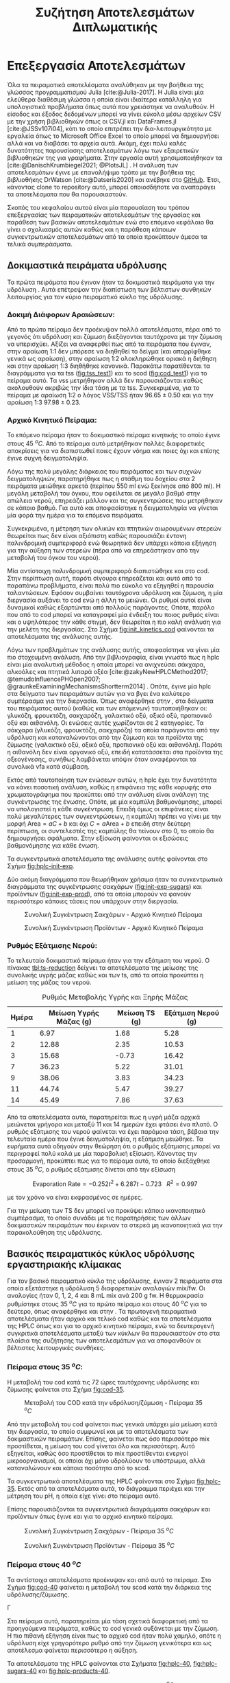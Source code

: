 #+TITLE: Συζήτηση Αποτελεσμάτων Διπλωματικής

* Επεξεργασία Αποτελεσμάτων
\label{sec:result_analysis}

Όλα τα πειραματικά αποτελέσματα αναλύθηκαν με την βοήθεια της γλώσσας προγραμματισμού Julia [cite:@Julia-2017]. Η Julia είναι μία ελεύθερα διαθέσιμη γλώσσα η οποία είναι ιδιαίτερα κατάλληλη για υπολογιστικά προβλήματα όπως αυτά που χρειάστηκε να αναλυθούν. Η είσοδος και έξοδος δεδομένων μπορεί να γίνει εύκολα μέσω αρχείων CSV με την χρήση βιβλιοθηκών όπως οι CSV.jl και DataFrames.jl [cite:@JSSv107i04], κάτι το οποίο επιτρέπει την δια-λειτουργικότητα με εργαλεία όπως το Microsoft Office Excel το οποίο μπορεί να δημιουργήσει αλλά και να διαβάσει τα αρχεία αυτά. Ακόμη, έχει πολύ καλές δυνατότητες παρουσίασης αποτελεσμάτων λόγω των εξαιρετικών βιβλιοθηκών της για γραφήματα. Στην εργασία αυτή χρησιμοποιήθηκαν τα [cite:@DanischKrumbiegel2021; @PlotsJL] . Η ανάλυση των αποτελεσμάτων έγινε με επαναλήψιμο τρόπο με την βοήθεια της βιβλιοθήκης DrWatson [cite:@Datseris2020] και ανέβηκε στο [[https://github.com/Vidianos-Giannitsis/masters-thesis][GitHub]]. Έτσι, κάνοντας clone το repository αυτό, μπορεί οποιοσδήποτε να αναπαράγει τα αποτελέσματα που θα παρουσιαστούν.

Σκοπός του κεφαλαίου αυτού είναι μία παρουσίαση του τρόπου επεξεργασίας των πειραματικών αποτελεσμάτων της εργασίας και παράθεση των βασικών αποτελεσμάτων ενώ στο επόμενο κεφάλαιο θα γίνει ο σχολιασμός αυτών καθώς και η παράθεση κάποιων συγκεντρωτικών αποτελεσμάτων από τα οποία προκύπτουν άμεσα τα τελικά συμπεράσματα.

** Δοκιμαστικά πειράματα υδρόλυσης
Τα πρώτα πειράματα που έγιναν ήταν τα δοκιμαστικά πειράματα για την υδρόλυση \autoref{sec:prep-hydro}. Αυτά επέτρεψαν την διαπίστωση των βέλτιστων συνθηκών λειτουργίας για τον κύριο πειραματικό κύκλο της υδρόλυσης.
 
*** Δοκιμή Διάφορων Αραιώσεων:
Από το πρώτο πείραμα δεν προέκυψαν πολλά αποτελέσματα, πέρα από το γεγονός ότι υδρόλυση και ζύμωση διεξάγονται ταυτόχρονα με την ζύμωση να υπερισχύει. Αξίζει να αναφερθεί πως από τα πειράματα που έγιναν, στην αραίωση 1:1 δεν μπόρεσε να διηθηθεί το δείγμα (και απορρίφθηκε γενικά ως αραίωση), στην αραίωση 1:2 ολοκληρώθηκε οριακά η διήθηση και στην αραίωση 1:3 διηθήθηκε κανονικά. Παρακάτω παρατίθενται τα διαγράμματα για τα \acrfull{tss} ([[fig:tss_test1]]) και το \acrfull{scod} ([[fig:cod_test1]]) για το πείραμα αυτό. Τα \acrfull{vss} μετρήθηκαν αλλά δεν παρουσιάζονται καθώς ακολουθούν ακριβώς την ίδια τάση με τα \acrfull{tss}. Συγκεκριμένα, για το πείραμα με αραίωση 1:2 ο λόγος VSS/TSS ήταν \( 96.65 \pm 0.50 \) και για την αραίωση 1:3 \( 97.98 \pm 0.23 \). 

#+CAPTION: Μέτρηση TSS - Δοκιμαστικό Πείραμα 1
#+NAME: fig:tss_test1
#+ATTR_ORG: :width 600px
[[../plots/10_10/tss_plot.png]]

#+CAPTION: Μέτρηση Διαλυτού COD - Δοκιμαστικό Πείραμα 1
#+NAME: fig:cod_test1
#+ATTR_ORG: :width 600px
[[../plots/10_10/COD_plot.png]]

*** Αρχικό Κινητικό Πείραμα:
Το επόμενο πείραμα ήταν το δοκιμαστικό πείραμα κινητικής το οποίο έγινε στους 45 \( ^oC \). Από το πείραμα αυτό μετρήθηκαν πολλές διαφορετικές αποκρίσεις για να διαπιστωθεί ποιες έχουν νόημα και ποιες όχι και επίσης έγινε συχνή δειγματοληψία.

Λόγω της πολύ μεγάλης διάρκειας του πειράματος και των συχνών δειγματοληψιών, παρατηρήθηκε πως η στάθμη του δοχείου στα 2 πειράματα μειώθηκε αρκετά (περίπου 550 ml ενώ ξεκίνησε από 800 ml). Η μεγάλη μεταβολή του όγκου, που οφείλεται σε μεγάλο βαθμό στην απώλεια νερού, επηρεάζει μάλλον και τις συγκεντρώσεις που μετρήθηκαν σε κάποιο βαθμό. Για αυτό και αποφασίστηκε η δειγματοληψία να γίνεται μία φορά την ημέρα για τα επόμενα πειράματα.

Συγκεκριμένα, η μέτρηση των ολικών και πτητικών αιωρουμένων στερεών θεωρείται πως δεν είναι αξιόπιστη καθώς παρουσιάζει έντονη παλινδρομική συμπεριφορά ενώ θεωρητικά δεν υπάρχει κάποια εξήγηση για την αύξηση των στερεών (πέρα από να επηρεάστηκαν από την μεταβολή του όγκου του νερού).

Μία αντίστοιχη παλινδρομική συμπεριφορά διαπιστώθηκε και στο \acrshort{cod}. Στην περίπτωση αυτή, παρότι σίγουρα επηρεάζεται και αυτό από τα παραπάνω προβλήματα, είναι πολύ πιο εύκολο να εξηγηθεί η παρουσία ταλαντώσεων. Εφόσον συμβαίνει ταυτόχρονα υδρόλυση και ζύμωση, η μία διεργασία αυξάνει το \acrshort{cod} ενώ η άλλη το μειώνει. Οι ρυθμοί αυτοί είναι δυναμικοί καθώς εξαρτώνται από πολλούς παράγοντες. Οπότε, παρόλο που από το \acrshort{cod} μπορεί να καταγραφεί μία ένδειξη του ποιος ρυθμός είναι και ο υψηλότερος την κάθε στιγμή, δεν θεωρείται η πιο καλή ανάλυση για την μελέτη της διεργασίας. Στο Σχήμα [[fig:init_kinetics_cod]] φαίνονται τα αποτελέσματα της ανάλυσης αυτής.

#+CAPTION: Μέτρηση COD - Αρχικό Κινητικό Πείραμα
#+NAME: fig:init_kinetics_cod
#+ATTR_ORG: :width 600px
[[../plots/23_10/cod_scatter_23_10.png]]

Λόγω των προβλημάτων της ανάλυσης αυτής, αποφασίστηκε να γίνει μία πιο στοχευμένη ανάλυση. Από την βιβλιογραφία, είναι γνωστό πως η \acrfull{hplc} είναι μία αναλυτική μέθοδος η οποία μπορεί να ανιχνεύσει σάκχαρα, αλκοόλες και πτητικά λιπαρά οξέα [cite:@zakyNewHPLCMethod2017; @temudoInfluencePHOpen2007; @graunkeExaminingMechanismsShortterm2014] . Οπότε, έγινε μία \acrshort{hplc} στα δείγματα των πειραμάτων αυτών για να βγει ένα καλύτερο συμπέρασμα για την διεργασία. Όπως αναφέρθηκε στην \autoref{sec:analyses}, στα δείγματα του πειράματος αυτού (καθώς και των επόμενων) ταυτοποιήθηκαν οι: γλυκόζη, φρουκτόζη, σακχαρόζη, γαλακτικό οξύ, οξικό οξύ, προπιονικό οξύ και αιθανόλη. Οι ενώσεις αυτές χωρίζονται σε 2 κατηγορίες. Τα σάκχαρα (γλυκόζη, φρουκτόζη, σακχαρόζη) τα οποία παράγονται από την υδρόλυση και καταναλώνονται από την ζύμωση και τα προϊόντα της ζύμωσης (γαλακτικό οξύ, οξικό οξύ, προπιονικό οξύ και αιθανόλη). Παρότι η αιθανόλη δεν είναι οργανικό οξύ, επειδή κατατάσσεται στα προϊόντα της οξεογένεσης, συνήθως λαμβάνεται υπόψιν όταν αναφέρονται τα συνολικά \acrfull{vfa} κατά σύμβαση.

Εκτός από ταυτοποίηση των ενώσεων αυτών, η \acrshort{hplc} έχει την δυνατότητα να κάνει ποσοτική ανάλυση, καθώς η επιφάνεια της κάθε κορυφής στο χρωματογράφημα που προκύπτει από την ανάλυση είναι ανάλογη της συγκέντρωσης της ένωσης. Οπότε, με μία καμπύλη βαθμονόμησης, μπορεί να υπολογιστεί η κάθε συγκέντρωση. Επειδή όμως οι επιφάνειες είναι πολύ μεγαλύτερες των συγκεντρώσεων, η καμπύλη πρέπει να γίνει με την μορφή \( \text{Area} = aC + b \) και όχι \( C = a\text{Area} + b \) επειδή στην δεύτερη περίπτωση, οι συντελεστές της καμπύλης θα τείνουν στο 0, το οποίο θα δημιουργήσει σφάλματα. Στην εξίσωση \ref{eqn:hplc-calibration} φαίνονται οι εξισώσεις βαθμονόμησης για κάθε ένωση.

\begin{subequations}
\label{eqn:hplc-calibration}
\begin{align}
C &= \frac{\text{Area} - 5131.12}{130943.83} & \text{Σακχαρόζη} \label{eqn:hplc-sucrose} \\
C &= \frac{\text{Area} - 7899.51}{264251.52} & \text{Γλυκόζη} \label{eqn:hplc-glucose} \\
C &= \frac{\text{Area} + 11335.7}{270115.2} & \text{Φρουκτόζη} \label{eqn:hplc-fructose} \\
C &= \frac{\text{Area} - 0.946}{1521.642} & \text{Γαλακτικό Οξύ} \label{eqn:hplc-lactate} \\
C &= \frac{\text{Area} + 0.684}{1092.079} & \text{Οξικό Οξύ} \label{eqn:hplc-acetate} \\
C &= \frac{\text{Area} + 25.17}{1060.057} & \text{Προπιονικό Οξύ} \label{eqn:hplc-propionate} \\
C &= \frac{\text{Area} - 8775.42}{113284.075} & \text{Αιθανόλη} \label{eqn:hplc-ethanol}
\end{align}
\end{subequations}

Τα συγκεντρωτικά αποτελέσματα της ανάλυσης αυτής φαίνονται στο Σχήμα [[fig:hplc-init-exp]]. 

#+CAPTION: Συνολικά Αποτελέσματα HPLC - Αρχικό Κινητικό Πείραμα
#+ATTR_ORG: :width 700px
#+NAME: fig:hplc-init-exp
[[../plots/23_10/final_scatter_23_10.png]]

Δύο ακόμη διαγράμματα που θεωρήθηκαν χρήσιμα ήταν τα συγκεντρωτικά διαγράμματα της συγκέντρωσης σακχάρων ([[fig:init-exp-sugars]]) και προϊόντων ([[fig:init-exp-prod]]), από τα οποία μπορούν να φανούν περισσότερο κάποιες τάσεις που υπάρχουν στην διεργασία.

#+CAPTION: Συνολική Συγκέντρωση Σακχάρων - Αρχικό Κινητικό Πείραμα
#+NAME: fig:init-exp-sugars
#+ATTR_LATEX: :width 300px
[[../plots/23_10/sugars_conc_scatter_23_10.png]]

#+CAPTION: Συνολική Συγκέντρωση Προϊόντων - Αρχικό Κινητικό Πείραμα
#+NAME: fig:init-exp-prod
#+ATTR_LATEX: :width 300px
[[../plots/23_10/product_conc_scatter_23_10.png]]

*** Ρυθμός Εξάτμισης Νερού:
Το τελευταίο δοκιμαστικό πείραμα ήταν για την εξάτμιση του νερού. Ο πίνακας [[tbl:ts-reduction]] δείχνει τα αποτελέσματα της μείωσης της συνολικής υγρής μάζας καθώς και των \acrshort{ts}, από τα οποία προκύπτει η μείωση της μάζας του νερού.

#+CAPTION: Ρυθμός Μεταβολής Υγρής και Ξηρής Μάζας
#+NAME: tbl:ts-reduction
| Ημέρα | Μείωση Υγρής Μάζας (g) | Μείωση TS (g) | Εξάτμιση Νερού (g) |
|-------+------------------------+---------------+--------------------|
|     1 |                   6.97 |          1.68 |               5.28 |
|     2 |                  12.88 |          2.35 |              10.53 |
|     3 |                  15.68 |         -0.73 |              16.42 |
|     7 |                  36.23 |          5.22 |              31.01 |
|     9 |                  38.06 |          3.83 |              34.23 |
|    11 |                  44.74 |          5.47 |              39.27 |
|    14 |                  45.49 |          7.86 |              37.63 |

Από τα αποτελέσματα αυτά, παρατηρείται πως η υγρή μάζα αρχικά μειώνεται γρήγορα και μεταξύ 11 και 14 ημερών έχει φτάσει ένα πλατό. Ο ρυθμός εξάτμισης του νερού φαίνεται να έχει παρόμοια τάση, βέβαια την τελευταία ημέρα που έγινε δειγματοληψία, η εξάτμιση μειώθηκε. Τα ευρήματα αυτά οδηγούν στην θεώρηση ότι ο ρυθμός εξάτμισης μπορεί να περιγραφεί πολύ καλά με μία παραβολική εξίσωση. Κάνοντας την προσαρμογή, προκύπτει πως για το πείραμα αυτό, το οποίο διεξάχθηκε στους 35 \( ^oC \), ο ρυθμός εξάτμισης δίνεται από την εξίσωση

\[ \text{Evaporation Rate} = -0.252t^2 + 6.287t - 0.723 ~ ~ ~ R^2 = 0.997 \]

με τον χρόνο να είναι εκφρασμένος σε ημέρες.

Για την μείωση των TS δεν μπορεί να προκύψει κάποιο ικανοποιητικό συμπέρασμα, το οποίο συνάδει με τις παρατηρήσεις των άλλων δοκιμαστικών πειραμάτων που έκριναν τα στερεά μη ικανοποιητικά για την παρακολούθηση της υδρόλυσης.

** Βασικός πειραματικός κύκλος υδρόλυσης εργαστηριακής κλίμακας
Για τον βασικό πειραματικό κύκλο της υδρόλυσης, έγιναν 2 πειράματα στα οποία εξετάστηκε η υδρόλυση 5 διαφορετικών αναλογιών \acrshort{mix}/\acrshort{fw}. Οι αναλογίες ήταν 0, 1, 2, 4 και 8 mL \acrshort{mix} ανά 200 g \acrshort{fw}. Η θερμοκρασία ρυθμίστηκε στους 35 \( ^oC \) για το πρώτο πείραμα και στους 40 \( ^oC \) για το δεύτερο, όπως αναφέρθηκε και στην \autoref{sec:lab-hydro}. Τα πρωτογενή πειραματικά αποτελέσματα ήταν αρχικό και τελικό \acrshort{cod} καθώς και τα αποτελέσματα της HPLC όπως και για το αρχικό κινητικό πείραμα, ενώ τα δευτερογενή συγκριτικά αποτελέσματα μεταξύ των κύκλων θα παρουσιαστούν στο \autoref{sec:result_discussion} στα πλαίσια της συζήτησης των αποτελεσμάτων για να αποφανθούν οι βέλτιστες λειτουργικές συνθήκες.

*** Πείραμα στους 35 \( ^oC \):
Η μεταβολή του \acrshort{cod} κατά τις 72 ώρες ταυτόχρονης υδρόλυσης και ζύμωσης φαίνεται στο Σχήμα [[fig:cod-35]].

#+NAME: fig:cod-35
#+CAPTION: Μεταβολή του COD κατά την υδρόλυση/ζύμωση - Πείραμα 35 \( ^oC \)
#+ATTR_LATEX: :width 250px
[[../plots/10_11/cod_groupedbar_10_11.png]]

Από την μεταβολή του \acrshort{cod} φαίνεται πως γενικά υπάρχει μία μείωση κατά την διεργασία, το οποίο συμφωνεί και με τα αποτελέσματα των δοκιμαστικών πειραμάτων. Επίσης, φαίνεται πως όσο περισσότερο \acrshort{mix} προστίθεται, η μείωση του \acrshort{cod} γίνεται όλο και περισσότερη. Αυτό εξηγείται, καθώς όσο προστίθεται το \acrshort{mix} προστίθενται ενεργοί μικροοργανισμοί, οι οποίοι όχι μόνο υδρολύουν το υπόστρωμα, αλλά καταναλώνουν και κάποια ποσότητα από το \acrfull{scod}.

Τα συγκεντρωτικά αποτελέσματα της HPLC φαίνονται στο Σχήμα [[fig:hplc-35]]. Εκτός από τα αποτελέσματα αυτά, το διάγραμμα περιέχει και την μέτρηση του pH, η οποία είχε γίνει στο πείραμα αυτό.

#+NAME: fig:hplc-35
#+CAPTION: Συνολικά Αποτελέσματα HPLC - Πείραμα 35 \( ^oC \)
#+ATTR_ORG: :width 600px
[[../plots/10_11/final_scatter_10_11.png]]

Επίσης παρουσιάζονται τα συγκεντρωτικά διαγράμματα σακχάρων και προϊόντων όπως έγινε και για το αρχικό κινητικό πείραμα. 

#+CAPTION: Συνολική Συγκέντρωση Σακχάρων - Πείραμα 35 \( ^oC \)
#+NAME: fig:hplc-sugars-35
#+ATTR_LATEX: :width 300px
[[../plots/10_11/sugars_conc_scatter_10_11.png]]

#+CAPTION: Συνολική Συγκέντρωση Προϊόντων - Πείραμα 35 \( ^oC \)
#+NAME: fig:hplc-products-35
#+ATTR_LATEX: :width 300px
[[../plots/10_11/product_conc_scatter_10_11.png]]

*** Πείραμα στους 40 \( ^oC \)
Τα αντίστοιχα αποτελέσματα προέκυψαν και από αυτό το πείραμα. Στο Σχήμα [[fig:cod-40]] φαίνεται η μεταβολή του \acrshort{scod} κατά την διάρκεια της υδρόλυσης/ζύμωσης.

#+NAME: fig:cod-40
#+CAPTION: Μεταβολή του COD κατά την υδρόλυση/ζύμωση - Πείραμα 40 \( ^oC \)
Γ[[../plots/28_11/cod_groupedbar_28_11.png]]

Στο πείραμα αυτό, παρατηρείται μία τάση σχετικά διαφορετική από τα προηγούμενα πειράματα, καθώς το \acrshort{cod} γενικά αυξάνεται με την ζύμωση. Η πιο πιθανή εξήγηση είναι πως το αρχικό \acrshort{cod} ήταν πολύ χαμηλό, οπότε η υδρόλυση είχε γρηγορότερο ρυθμό από την ζύμωση γενικότερα και ως αποτέλεσμα φαίνεται περισσότερο η αύξηση.

Τα αποτελέσματα της HPLC φαίνονται στα Σχήματα [[fig:hplc-40]], [[fig:hplc-sugars-40]] και [[fig:hplc-products-40]].

#+NAME: fig:hplc-40
#+CAPTION: Συνολικά Αποτελέσματα HPLC - Πείραμα 40 \( ^oC \)
#+ATTR_ORG: :width 600px
[[../plots/28_11/final_scatter_28_11.png]]

#+CAPTION: Συνολική Συγκέντρωση Σακχάρων - Πείραμα 40 \( ^oC \)
#+NAME: fig:hplc-sugars-40
#+ATTR_LATEX: :width 300px
[[../plots/28_11/sugars_conc_scatter_28_11.png]]

#+CAPTION: Συνολική Συγκέντρωση Προϊόντων - Πείραμα 40 \( ^oC \)
#+NAME: fig:hplc-products-40
#+ATTR_LATEX: :width 300px
[[../plots/28_11/product_conc_scatter_28_11.png]]

** Έλεγχος Υποθέσεων και Ανάλυση Ευαισθησίας
Καθώς όμως το προφίλ των παραγόμενων μεταβολικών προϊόντων σε κάθε συνθήκη αποτελεί την βασική απόκριση της διεργασίας, έγιναν και κάποιες πιο λεπτομερείς αναλύσεις. Η βασικότερη είναι μία ανάλυση ευαισθησίας η οποία έδειξε πως μεταβάλλονται τα προϊόντα με την μεταβολή των λειτουργικών συνθηκών. Επίσης όμως έγιναν έλεγχοι υποθέσεων για να εξεταστεί πόσο στατιστικά σημαντική είναι η μεταβολή της κάθε συνθήκης (ποιοτική ανάλυση), ώστε να διαπιστωθεί πως πράγματι έχει νόημα να εξεταστεί η ευαισθησία (ποσοτική ανάλυση). Τέλος, έγινε μία υπολογιστική ανάλυση η οποία προσπάθησε να συνδέσει τα παραγόμενα προϊόντα με τις αντιδράσεις από τις οποίες παράχθηκαν, με σκοπό μία πιο αναλυτική εικόνα των μεταβολικών μονοπατιών που ακολουθήθηκαν. Η ανάλυση αυτή είναι αρκετά ενδιαφέρουσα καθώς μπορεί να δώσει πολλές πληροφορίες για την διεργασία και πως να βελτιστοποιηθεί. Όμως, λόγω της φύσης της ανάλυσης είναι πολύ δύσκολο να επαληθευτεί πειραματικά η εγκυρότητα της. Η ανάλυση αυτή παρουσιάζεται στο Παράρτημα Α, αλλά τα βασικότερα συμπεράσματα της θα συμπεριληφθούν στο κεφάλαιο \autoref{sec:result_discussion}.

Για τους ελέγχους υποθέσεων χρησιμοποιήθηκε το πακέτο HypothesisTests.jl μέσω του οποίου μπορούν να γίνουν έλεγχοι όπως το t-test και η \acrfull{anova}. Ένα πρόβλημα που υπάρχει στον έλεγχο αυτόν είναι πως για να επιβεβαιωθεί η στατιστική σημαντικότητα απαιτούνται πολλά δεδομένα και η επανάληψη του κάθε πειράματος πολλές φορές δεν θα ήταν πρακτικά εφικτή. Ένας τρόπος να παραχθούν αρκετά αποτελέσματα για να υπάρχει στατιστική σημαντικότητα χωρίς να γίνουν τόσες επαναλήψεις είναι να υποτεθεί πως τα αποτελέσματα θα ακολουθήσουν κανονική κατανομή. Έτσι, με έναν μέσο όρο και μία τυπική απόκλιση μπορούν να παραχθούν τα απαιτούμενα αποτελέσματα.

Όμως, τα πειράματα που έγιναν είναι λίγα ακόμη και για να προκύψει μία έγκυρη τυπική απόκλιση. Το πείραμα στο οποίο υπάρχουν αρκετά δείγματα για μία έγκυρη τυπική απόκλιση είναι το αρχικό πείραμα. Για καλύτερη ακρίβεια, έγινε η παραδοχή πως όλες οι δειγματοληψίες μέσα σε μία μέρα θα έπρεπε να έχουν την ίδια τιμή (το οποίο στην πράξη δεν ισχύει, αλλά οι αντιδράσεις είναι αργές, οπότε το σφάλμα της παραδοχής αυτής είναι μικρό). Έτσι, προέκυψε μία τυπική απόκλιση για κάθε μέρα του κύκλου αυτού και η απόκλιση που χρησιμοποιήθηκε ήταν ο μέσος όρος αυτών. Παρότι αυτή η διαδικασία δεν είναι τελείως έγκυρη, είναι ο πιο έμπιστος τρόπος να γίνει ένας έλεγχος υποθέσεων με το διαθέσιμο πλήθος δεδομένων.

Έπειτα, έγινε μία δειγματοληψία 20 "πειραμάτων" από τις κατανομές αυτές, οι οποίες ορίστηκαν με την βοήθεια του Distributions.jl [cite:@JSSv098i16], με τυχαίο τρόπο (με χρήση του πακέτου Random.jl με χρήση του seed 1234 ώστε να υπάρχει τυχαιότητα αλλά τα αποτελέσματα να είναι επαναλήψιμα). Η τιμή 20 επιλέχθηκε ως μία τιμή στην οποία με βάση την στατιστική, ένας έλεγχος υποθέσεων έχει αρκετά καλή ισχύ.

Ο σκοπός της \acrshort{anova} ήταν να εξετάσει αν έχει επίδραση στα προϊόντα η προσθήκη του \acrshort{mix}. Προέκυψε πως και για τις 2 θερμοκρασίες, η προσθήκη του \acrshort{mix} είχε επίδραση σε κάθε προϊόν με στατιστική βεβαιότητα (p-Value < 0.001). Έπειτα, έγινε ένας διαχωρισμός για να διαπιστωθεί αν η προσθήκη παραπάνω από 2 mL \acrshort{mix} έχει επίδραση και αντίστοιχα αν η προσθήκη του \acrshort{mix} έχει επίδραση αν προστεθούν έως 2 mL.

Προέκυψε πως η προσθήκη πάνω από 2 mL έχει επίδραση με στατιστική βεβαιότητα (p-Value < 0.001). Στους 35 \( ^oC \), η επίδραση αυτή είναι αρνητική, ενώ στους 40 \( ^oC \) είναι θετική. Για τους 40 \( ^oC \), εξετάστηκε αν έχει κάποια επίδραση η προσθήκη 8 mL \acrshort{mix} σε σχέση με τα 4. Από τον έλεγχο αυτόν, προέκυψε πως το οξικό δεν επηρεάζεται από την προσθήκη αυτή (p-Value = 0.9) ενώ δεν υπάρχουν αρκετά δεδομένα για να απορριφθεί η υπόθεση πως η αιθανόλη δεν μεταβάλλεται (p-Value = 0.03). 

Για τις ποσότητες από 2 mL και κάτω, προέκυψε πως στους 35 \( ^oC \) η προσθήκη επηρεάζει την ποσότητα κάθε προϊόντος με στατιστική σημαντικότητα (p-Value < 0.001). Το γαλακτικό οξύ και η αιθανόλη επηρεάζονται θετικά ενώ το οξικό οξύ και το προπιονικό οξύ αρνητικά. Στους 40 \( ^oC \), μόνο το γαλακτικό και το προπιονικό οξύ επηρεάζονται με στατιστικά σημαντικό τρόπο (p-Value < 0.001) ενώ για το οξικό οξύ και την αιθανόλη δεν μπορεί να προκύψει ασφαλώς το συμπέρασμα αυτό (με p-Value = 0.14 και 0.06 αντίστοιχα).

Τέλος, έγινε ένα t-test για να εξεταστεί ποια προϊόντα επηρεάζονται από την θερμοκρασία. Διαπιστώθηκε πως η θερμοκρασία επηρέασε την παραγωγή κάθε προϊόντος σε κάθε θερμοκρασία (p-Value < 0.001) με μοναδική εξαίρεση το οξικό οξύ σε ποσότητες 0 και 1 mL \acrshort{mix}, το οποίο ήταν ίδιο σε κάθε θερμοκρασία (p-Value = 0.92 και 0.46 αντίστοιχα).

Έχοντας επιβεβαιώσει ποιες μεταβολές έχουν στατιστική σημαντικότητα, έγινε μία ανάλυση ευαισθησίας για να ποσοτικοποιηθούν τα παραπάνω αποτελέσματα. Η ανάλυση ευαισθησίας έγινε με το πακέτο GlobalSensitivity.jl [cite:@dixit2022globalsensitivity] και συγκεκριμένα με την μέθοδο Morris. Ένα πρόβλημα στην εφαρμογή της ανάλυσης ευαισθησίας είναι πως δεν μπορεί να λειτουργήσει με διακριτά σημεία, αλλά χρειάζεται μία συνεχή συνάρτηση. Έγινε η παραδοχή πως από το ένα πειραματικό σημείο στο άλλο η συσχέτιση είναι γραμμική και άρα μπορεί να γίνει μία γραμμική παρεμβολή για να προκύψει η συνάρτηση. Αυτό δεν είναι σίγουρα σωστό, αλλά δεν μπορεί να διαπιστωθεί η ύπαρξη κάποιας μη γραμμικότητας χωρίς να διεξαχθούν περισσότερα πειράματα. Η παρεμβολή έγινε με το πακέτο Interpolations.jl [cite:@mark_kittisopikul_2023_8066550] το οποίο έχει την δυνατότητα παρεμβολής στα δεδομένα 2 διαστάσεων (θερμοκρασίας και ποσότητας \acrshort{mix}) που έχουν προκύψει. Η ανάλυση ευαισθησίας έγινε ολικά αλλά και στις 3 υποπεριοχές που έγιναν και οι έλεγχοι υποθέσεων (0-2 mL \acrshort{mix}, 2-8 mL \acrshort{mix} και ξεχωριστά ανά θερμοκρασία) και τα αποτελέσματα τους παρουσιάζονται παρακάτω με χρήση διαγραμμάτων τυφώνα (tornado diagram), το οποίο συνηθίζεται για αποτελέσματα ευαισθησίας. Στο Σχήμα [[fig:global-tornado]] φαίνεται η ολική ανάλυση ευαισθησίας.

#+NAME: fig:global-tornado
#+CAPTION: Ολική Ανάλυση Ευαισθησίας
#+ATTR_LATEX: :width 300px
[[../plots/sensitivity/global_tornado.png]]

Το οξικό οξύ φαίνεται να έχει αρνητική επίδραση στην ποσότητα του \acrshort{mix}, το οποίο δείχνει πως αν η προ-επεξεργασία έχει σκοπό την προετοιμασία ενός υδρολύματος για αναερόβια χώνευση, η προσθήκη του \acrshort{mix} είναι επιβλαβής. Όμως, αν εξεταστούν ξεχωριστά οι 2 θερμοκρασίες, όπως στο Σχήμα [[fig:temperature-tornado]], θα διαπιστωθεί πως αυτό ισχύει μόνο στους 35 \( ^oC \), όπου οι μικροοργανισμοί που παράγουν αιθανόλη επικρατούν και καταναλώνουν το υπόστρωμα που θα γινόταν οξικό, ενώ στους 40 \( ^oC \) που αυτοί έχουν απενεργοποιηθεί, το οξικό παράγεται σε μεγαλύτερη ποσότητα. Η αλληλεπίδραση αυτή θεωρήθηκε καθώς η αιθανόλη και το οξικό οξύ αποτελούν τα δύο προϊόντα που προέρχονται από το Acetyl-CoA και ενισχύθηκε από τα συμπεράσματα της ανάλυσης που φαίνεται στο Παράρτημα A. 

#+NAME: fig:temperature-tornado
#+CAPTION: Ανάλυση ευαισθησίας σε διακριτές θερμοκρασίες
#+ATTR_LATEX: :width 300px
[[../plots/sensitivity/temperature_tornado.png]]

Άλλο ένα συμπέρασμα το οποίο προκύπτει από το Σχήμα [[fig:global-tornado]] το οποίο δεν είναι ακριβώς σωστό είναι η επίδραση της ποσότητας του \acrshort{mix} στην αιθανόλη. Στην περιοχή 0-2 mL \acrshort{mix}, έχει μία μεγάλη θετική επίδραση, ενώ αν η ποσότητα \acrshort{mix} αυξηθεί περαιτέρω, παράγεται όλο και λιγότερη αιθανόλη, με αποτέλεσμα αυτές να αλληλοαναιρούνται και να φαίνεται μία μηδενική επίδραση στο σύνολο. Για τον σκοπό αυτόν, αλλά και την διαπίστωση αν το πρόβλημα αυτό παρουσιάζεται σε κάποια άλλη ένωση, έγιναν οι αναλύσεις ευαισθησίας για τις 2 αυτές υποπεριοχές, οι οποίες φαίνονται στα Σχήματα [[fig:low-tornado]] και [[fig:high-tornado]].

#+NAME: fig:low-tornado
#+CAPTION: Ανάλυση Ευαισθησίας στην περιοχή 0-2 mL μιξ
#+ATTR_LATEX: :width 300px
[[../plots/sensitivity/tornado_low.png]]

Από το Σχήμα [[fig:low-tornado]] φαίνεται η θετική αυτή επίδραση της αιθανόλης στην ποσότητα \acrshort{mix}, μία ακόμη σημαντικότερη επίδραση της ποσότητας αυτής στο γαλακτικό και πως οι επιδράσεις της θερμοκρασίας είναι ακρετά μικρές, το οποίο δείχνει πως σε αυτές τις ποσότητες δεν είναι τόσο σημαντική η επίδραση της θερμοκρασίας.

#+CAPTION: Ανάλυση Ευαισθησίας στην περιοχή 2-8 mL μιξ
#+NAME: fig:high-tornado
#+ATTR_LATEX: :width 300px
[[../plots/sensitivity/tornado_high.png]]

Στο Σχήμα [[fig:high-tornado]] φαίνεται πως η αιθανόλη έχει μία σημαντική αρνητική επίδραση στην ποσότητα του \acrshort{mix} και ότι οι άλλες 3 ενώσεις έχουν αμελητέα επίδραση, το οποίο ενισχύει την υπόθεση ότι γενικά δεν έχει ιδιαίτερα μεγάλη επίδραση η προσθήκη παραπάνω από 2 mL.

** Πειράματα υδρόλυσης πιλοτικής κλίμακας
Στην πιλοτική κλίμακα έγιναν 3 πειράματα υδρόλυσης, οι συνθήκες των οποίων φαίνονται στην \autoref{sec:pilot-exp} . Παρακάτω, φαίνονται τα στερεά και το \acrshort{cod} για το κάθε πείραμα. Αξίζει να σημειωθεί πως η καθημερινή τροφοδοσία στο όργανο αυτό δεν είναι ίδια, καθώς τα υπολείμματα τροφών που συλλέγονται από ένα εστιατόριο έχουν εκ φύσεων ανομοιογένεια από μέρα σε μέρα. Οπότε, μπορούν να παρατηρηθούν αποκλίσεις που οφείλονται σε αυτό στα παρακάτω αποτελέσματα. Για τον λόγο αυτόν, ως υπόστρωμα στην αναερόβια χώνευση χρησιμοποιήθηκε μία υγρή απορροή που αποτελείται από μίγμα των απορροών των 4 ημερών και περιγράφεται από τον μέσο όρο και την τυπική απόκλιση που φαίνονται σε κάθε πίνακα. Η τυπική απόκλιση αυτή είναι και ένα μέτρο του πόσο σφάλμα αναμένεται να υπάρχει λόγω της ανομοιογένειας στην τροφοδοσία.

#+CAPTION: Υδρόλυση Πιλοτικής Κλίμακας - Πρώτος Κύκλος
#+NAME: tbl:pilot-hydro1
|   Day | TS (\( \% \)) | VS (\( \% \)) | VS/TS (\( \% \)) | sCOD (mg/L) | tCOD (mg/L) | sCOD/tCOD (\( \% \)) |
|-------+---------------+---------------+------------------+-------------+-------------+----------------------|
|     1 |          0.63 |          0.54 |            86.08 |      4561.5 |      8792.7 |                51.88 |
|     2 |          1.26 |          1.17 |            92.64 |      8135.1 |     13077.5 |                62.21 |
|     3 |          2.54 |          2.48 |            97.38 |     11134.4 |     37476.6 |                29.71 |
|     4 |          2.47 |          2.42 |            97.79 |     12991.1 |     32053.8 |                40.53 |
|       |               |               |                  |             |             |                      |
|  Mean |          1.73 |          1.65 |            93.47 |      9205.5 |     22850.2 |                46.08 |
| StDev |          0.81 |          0.83 |             4.73 |      3192.3 |     12163.0 |                12.17 |

#+CAPTION: Υδρόλυση Πιλοτικής Κλίμακας - Δεύτερος Κύκλος
#+NAME: tbl:pilot-hydro2
|   Day | TS (\( \% \)) | VS (\( \% \)) | VS/TS (\( \% \)) | sCOD (mg/L) | tCOD (mg/L) | sCOD/tCOD (\( \% \)) |
|-------+---------------+---------------+------------------+-------------+-------------+----------------------|
|     1 |          1.07 |          0.97 |            91.05 |      6659.2 |     14029.6 |                47.47 |
|     2 |          0.62 |          0.51 |            82.13 |      4754.9 |      9387.8 |                50.65 |
|     3 |          0.59 |          0.50 |            85.67 |      3088.6 |      9149.8 |                33.76 |
|     4 |          1.54 |          1.48 |            96.28 |      5421.4 |     21699.1 |                24.98 |
|       |               |               |                  |             |             |                      |
|  Mean |          0.95 |          0.87 |            88.78 |      4981.0 |     13566.6 |                39.21 |
| StDev |          0.39 |          0.40 |             0.40 |      1288.7 |      5082.4 |                10.38 |

#+CAPTION: Υδρόλυση Πιλοτικής Κλίμακας - Τρίτος Κύκλος
#+NAME: tbl:pilot-hydro3
|   Day | TS (\( \% \)) | VS (\( \% \)) | VS/TS (\( \% \)) | sCOD (mg/L) | tCOD (mg/L) | sCOD/tCOD (\( \% \)) |
|-------+---------------+----------------+------------+-------------+-------------+----------------|
|     1 |          1.10 |           1.05 |      95.01 |      6326.0 |     13791.6 |          45.87 |
|     2 |          0.65 |           0.59 |      91.55 |      2326.9 |      7781.1 |          29.90 |
|     3 |          0.57 |           0.52 |      89.81 |      1184.3 |      6650.4 |          17.81 |
|     4 |          1.00 |           0.92 |      92.29 |      4600.2 |     12333.8 |          37.30 |
|       |               |                |            |             |             |                |
|  Mean |          0.83 |           0.77 |      92.16 |      3609.3 |     10139.2 |          32.72 |
| StDev |          0.22 |           0.22 |       1.87 |      1993.0 |      2995.4 |          10.30 |

** Πειράματα αναερόβιας χώνευσης
*** Προετοιμασία υποστρώματος για αναερόβια χώνευση:
Για να προετοιμαστεί υπόστρωμα για την αναερόβια χώνευση έγινε μία επανάληψη του πειράματος υδρόλυσης εργαστηριακής κλίμακας στους 40 \( ^oC \), καθώς τα υδρολύματα δεν είχαν αποθηκευτεί. Σε αυτά έγινε μέτρηση μόνο του \acrshort{cod}, αλλά αναλύθηκε και το \acrfull{tcod} για να εξεταστεί η βιοαποδομησιμότητα που δεν έγινε στα προηγούμενα πειράματα. Το διάγραμμα αυτό φαίνεται στο Σχήμα [[fig:cod-ad-prep]].

#+CAPTION: COD Υδρολυμάτων για προετοιμασία Αναερόβιας Χώνευσης
#+NAME: fig:cod-ad-prep
#+ATTR_LATEX: :width 300px
[[../plots/26_03/complete_cod_bar_26_03.png]]

Το ολικό \acrshort{cod} έμεινε περίπου σταθερό, ενώ το διαλυτό αυξήθηκε στις περισσότερες περιπτώσεις. Η μεγάλη αύξηση στις ποσότητες 0 και 1 mL οφείλεται στο γεγονός ότι έγινε υδρόλυση, αλλά υπήρχαν λιγότεροι μικροοργανισμοί για να καταναλώσουν τα υδρολύματα.

Εφόσον προετοιμάστηκαν αυτά, άρχισε ο πρώτος πειραματικός κύκλος \acrshort{ad}. Η ανάλυση των αποτελεσμάτων ήταν αντίστοιχη για κάθε ένα από τα πειράματα. Από τα πειράματα, συλλεγόντουσαν φωτογραφίες με τις στάθμες των προχοΐδων, από τις οποίες υπολογιζόταν ο παραγόμενος όγκος μεθανίου. Καθώς οι φωτογραφίες είχαν timestamps, ήταν εύκολο να υπολογιστεί η χρονική στιγμή κάθε φωτογραφίας, γνωρίζοντας ποιά είναι η στιγμή 0. Για την αυτοματοποίηση της ανάλυσης αυτής χρησιμοποιήθηκε η βιβλιοθήκη Dates.jl η οποία είναι built-in στην Julia [cite:@Julia-2017] . Η βιβλιοθήκη αυτή αποθηκεύει την κάθε χρονική στιγμή, με βάση την τελευταία χρονική υποδιαίρεση που έχει (στην περίπτωση αυτή msec). Οπότε, έγινε μετατροπή αυτού σε πιο χρήσιμες μονάδες χρόνου όπως τα λεπτά και οι ώρες. Για τον παραγόμενο όγκο μεθανίου σε κάθε περίπτωση, είναι πιο χρήσιμος ο αθροιστικός όγκος και όχι ο στιγμιαίος, ο οποίος μπορεί να υπολογιστεί εύκολα με την συνάρτηση ~cumsum~.

Έπειτα, έγινε μία προσαρμογή των δεδομένων του όγκου μεθανίου με τον χρόνο, χρησιμοποιώντας το τροποποιημένο μοντέλο Gompertz, όπως αναφέρθηκε στην \autoref{sec:gompertz}. Αυτή έγινε με την βοήθεια της βιβλιοθήκης LsqFit.jl, η οποία χρησιμοποιεί τον αλγόριθμο Levenberg-Marquardt, όπως αυτός έχει γραφθεί στην βιβλιοθήκη Optim.jl [cite:@Optim.jl-2018] για την προσαρμογή σε μη γραμμικά μοντέλα. Εκτός από αυτήν την προσαρμογή, έγινε και μία προσαρμογή στα δεδομένα όγκου μεθανίου ανά g VS λάσπης στον αντιδραστήρα. Αυτό είναι σημαντικό καθώς ο ρυθμός παραγωγής μεθανίου ανά g VS λάσπης αποτελεί την \acrfull{sma}, η οποία είναι ιδιαίτερα σημαντική για την σύγκριση των αποτελεσμάτων. Για κάθε μοντέλο υπολογίστηκε ο συντελεστής προσαρμογής R^2, για να διαπιστωθεί αν έγινε καλά η προσαρμογή.

Παρακάτω θα παρουσιαστούν κάποια διαγράμματα για την παραγωγή μεθανίου από κάθε υδρόλυμα σε κάθε κύκλο, καθώς και πίνακες με τις σταθερές του κάθε μοντέλου που προσαρμόστηκε.

*** ΑΧ εργαστηριακών υδρολυμάτων με Λάσπη 1:
Για τον κύκλο αυτόν, αρχικά εξετάστηκε η παραγωγή μεθανίου από οξικό οξύ. Βρέθηκε, πως το οξικό οξύ μπορεί να παράγει \( 34.2 \pm 12.0 \text{ mL CH$_4$} \). Θεωρητικά, 1 g \acrshort{cod}-eq οξικού οξέος πρέπει να παράγει 350 mL μεθάνιο. Οπότε, αυτά τα πειραματικά αποτελέσματα είναι αρκετά λογικά. Η \acrshort{sma} σε αυτό το πείραμα ήταν \( 261.48 \pm 74.36 \frac{\text{mL CH4}}{\text{gVS hour}} \).

Όταν οι αντιδραστήρες τροφοδοτήθηκαν με υδρολύματα, προέκυψαν τα αποτελέσματα του Σχήματος [[fig:ad-s1-r1]] και του Πίνακα [[tbl:ad-s1-r1]].

#+ATTR_ORG: :width 700px
#+CAPTION: Παραγωγή Μεθανίου από Εργαστηριακά Υδρολύματα - Λάσπη 1
#+NAME: fig:ad-s1-r1
[[../plots/BMPs/methane_s1_r1_comp.png]]

#+CAPTION: Κινητικές Σταθερές Παραγωγής Μεθανίου για Εργαστηριακά Υδρολύματα με Λάσπη 1
#+NAME: tbl:ad-s1-r1
| Reactor | BMP (mL) | SMA (mL/gVS hour) | Lag Time (hour) | R_squared |
|---------+----------+-------------------+-----------------+-----------|
| Hydro 0 |    5.129 |             0.096 |             0.0 |     0.928 |
| Hydro 1 |   12.333 |             0.163 |             0.0 |     0.933 |
| Hydro 2 |    7.414 |             0.117 |             0.0 |     0.988 |
| Hydro 4 |    6.449 |             0.105 |             0.0 |     0.976 |
| FW      |    2.296 |             0.052 |             0.0 |     0.984 |

Στο πείραμα αυτό υπήρχαν κάποια προβλήματα. Το μεθάνιο που παράχθηκε ήταν σχετικά λίγο, όμως πολύ μεγάλη ποσότητα παράχθηκε κατά την έναρξη του πειράματος. Ως αποτέλεσμα, η προσαρμογή σε κάποια πειράματα δεν ήταν τόσο καλή. Ακόμη, όλα τα πειράματα είχαν μηδενικό χρόνο καθυστέρησης, παρότι τυπικά αναμένεται να υπάρχει κάποιος χρόνος καθυστέρησης.

Για τον λόγο αυτόν, έγινε μία 2η τροφοδοσία στον κύκλο αυτόν, για να διαπιστωθεί αν τα προβλήματα αυτά είναι επαναλήψιμα. Τα αποτελέσματα του κύκλου αυτού φαίνονται στο Σχήμα [[fig:ad-s1-r2]] και στον Πίνακα [[tbl:ad-s1-r2]].

#+ATTR_ORG: :width 700px
#+CAPTION: Παραγωγή Μεθανίου από Υδρολύματα - Λάσπη 1 (Επανάληψη)
#+NAME: fig:ad-s1-r2
[[../plots/BMPs/methane_s1_r2_comp.png]]

#+CAPTION: Κινητικές Σταθερές Παραγωγής Μεθανίου για Υδρολύματα με Λάσπη 1 (Επανάληψη)
#+NAME: tbl:ad-s1-r2
| Reactor | BMP (mL) | SMA (mL/gVS hour) | Lag Time (hour) | R_squared |
|---------+----------+-------------------+-----------------+-----------|
| Hydro 0 |    3.726 |             0.044 |           3.854 |     0.992 |
| Hydro 1 |   10.568 |             0.107 |           4.425 |     0.996 |
| Hydro 2 |    7.961 |             0.113 |             0.0 |     0.935 |
| Hydro 4 |    8.294 |              0.08 |           0.348 |     0.988 |
| FW      |    2.385 |              0.06 |             0.0 |     0.985 |

Στην επανάληψη αυτή, η προσαρμογή είναι όντως πολύ καλύτερη, με εξαίρεση το υδρόλυμα με 2 mL \acrshort{mix}, το οποίο στην αρχή είναι πιο γρήγορο από το αναμενόμενο. Επίσης, ο χρόνος καθυστέρησης έχει μη μηδενική τιμή σε κάποια πειράματα. Οπότε, διαπιστώνεται πως στο προηγούμενο πείραμα μάλλον υπήρχε κάποιο λάθος και τα αποτελέσματα αυτού είναι πιο αξιόπιστα.

Όμως, αυτό που έμεινε περίπου ίδιο στις δύο επαναλήψεις ήταν ότι η παραγωγικότητα ήταν σχετικά χαμηλή. Αρχικά, μετρήθηκε το τελικό pH στον κάθε αντιδραστήρα για να εξεταστεί αν αυτό έπαιξε ρόλο στην χαμηλή παραγωγικότητα. Τα αποτελέσματα φαίνονται στον Πίνακα [[tbl:pH-s1]].

#+CAPTION: Τελικό pH Αντιδραστήρων Αναερόβιας Χώνευσης με Λάσπη 1
#+NAME: tbl:pH-s1
| Αριθμός |   pH |
|---------+------|
|       0 | 8.93 |
|       1 | 7.76 |
|       2 | 7.19 |
|       4 | 6.76 |
|      FW | 4.22 |

Οι αντιδραστήρες με ανεπεξέργαστο \acrshort{fw} και υδρόλυμα χωρίς προσθήκη \acrshort{mix} είχαν ακραία pH τα οποία μπορεί να επηρέασαν την διεργασία, αλλά στα άλλα 3, το pH δεν ήταν το πρόβλημα.

Σε μία προσπάθεια να βρεθεί το πρόβλημα που οδήγησε στην χαμηλή σχετικά παραγωγικότητα, έγινε ένας δεύτερος κύκλος, χρησιμοποιώντας λάσπη διαφορετικής ενεργότητας και σε διπλάσια ποσότητα, όπως περιγράφηκε και στην \autoref{sec:exp-ad}.

*** ΑΧ εργαστηριακών υδρολυμάτων με Λάσπη 2:
Για τον κύκλο αυτόν, έγινε πάλι μία δοκιμή με οξικό οξύ με σκοπό την μέτρηση του μέγιστου ρυθμού παραγωγής μεθανίου. Με την προσθήκη του οξικού, παράχθηκε μία ποσότητα μεθανίου, η οποία ήταν της τάξης του \( 11.0 \pm 2.9 \text{ mL CH$_4$} \) μέσα στα πρώτα 10-15 λεπτά. H \acrshort{sma} στο διάστημα αυτό ήταν \( 68.54 \pm 32.36 \frac{\text{mL CH$_4$}}{\text{gVS hour}} \). Οπότε, φαίνεται πως η λάσπη αυτή είναι λιγότερο δραστική από την προηγούμενη.

Όμως, στο πείραμα αυτό, υπήρξε μία ιδιορρυθμία. Μετά την ταχεία παραγωγή αυτή, δεν παράχθηκε μεθάνιο για μερικές ώρες και μετά από 10 ξανά ξεκίνησε σε έναν αντιδραστήρα η παραγωγή μεθανίου με αργότερο ρυθμό (και μέσα σε 24 ώρες είχαν ξανά ξεκινήσει την παραγωγή όλοι οι αντιδραστήρες). Αυτή η παραγωγή αφέθηκε για 90 ώρες περίπου και βρέθηκε να είναι της τάξης των \( 84.6 \pm 18.1 \text{ mL CH$_4$} \) και είχε \acrshort{sma} \( 13.51 \pm 4.04 \frac{\text{mL CH$_4$}}{\text{gVS hour}} \).

Οπότε, θεωρήθηκε πως η λάσπη είχε αποθηκευμένη κάποια άλλη τροφή, από την οποία παράχθηκε το μεθάνιο αυτό. Όμως, μέσα στην παραγωγή αυτή είναι πιθανόν να ήταν και κάποια ποσότητα μεθανίου που παράχθηκε από οξικό, μιας και η παραγωγή που έγινε στην αρχή του πειράματος ήταν πολύ χαμηλή.

Κατά την τροφοδοσία με τα υδρολύματα, παρατηρήθηκε πάλι πολύ μεγάλη παραγωγή μεθανίου. Όμως, όταν αφαιρέθηκε η ποσότητα μεθανίου η οποία είχε παραχθεί στην αργή φάση από το οξικό (η οποία οφειλόταν μάλλον σε άλλη τροφή), παρατηρήθηκε πως τα αποτελέσματα έβγαιναν αρκετά λογικά. Τα διορθωμένα αυτά αποτελέσματα παρουσιάζονται στο Σχήμα [[fig:ad-s2-r1]] και στον Πίνακα [[tbl:ad-s2-r1]].

#+ATTR_ORG: :width 700px
#+CAPTION: Παραγωγή Μεθανίου από Εργαστηριακά Υδρολύματα - Λάσπη 2
#+NAME: fig:ad-s2-r1
[[../plots/BMPs/methane_s2_r1_comp.png]]

#+CAPTION: Κινητικές Σταθερές Παραγωγής Μεθανίου για Εργαστηριακά Υδρολύματα με Λάσπη 2
#+NAME: tbl:ad-s2-r1
| Reactor | BMP (mL) | SMA (mL/gVS hour) | Lag Time (hour) | R_squared |
|---------+----------+-------------------+-----------------+-----------|
| Hydro 0 |   31.008 |             0.066 |          13.348 |     0.991 |
| Hydro 1 |   43.802 |             0.108 |          14.096 |     0.991 |
| Hydro 2 |   30.014 |             0.125 |             0.0 |     0.984 |
| Hydro 4 |   24.364 |             0.086 |           2.023 |     0.972 |
| FW      |    9.242 |             0.086 |          15.935 |     0.994 |

Από το πείραμα αυτό διαπιστώθηκε πως παρόλο που η λάσπη αυτή είχε χαμηλότερη ενεργότητα, λόγω του μεγαλύτερου εμβολίου, παράχθηκε περισσότερο μεθάνιο.

Τέλος, μετρήθηκε και το τελικό pH των αντιδραστήρων.

#+CAPTION: Τελικό pH Αντιδραστήρων Αναερόβιας Χώνευσης με Λάσπη 2
#+NAME: tbl:pH-s2
| Αριθμός |   pH |
|---------+------|
|       0 | 7.93 |
|       1 | 7.75 |
|       2 | 7.86 |
|       4 | 7.96 |
|      FW | 8.06 |

Στο πείραμα αυτό γενικά τα pH ήταν υψηλότερα και στο ανεπεξέργαστο \acrshort{fw} δεν φάνηκε να οξινίζεται υπερβολικά ο αντιδραστήρας. Αυτό συνέβη αρχικά επειδή η λάσπη αυτή ήταν πιο αλκαλική, αλλά πιθανόν και επειδή έγινε μόνο ένας κύκλος, άρα λιγότερη όξινη τροφοδοσία.

*** AX πιλοτικών υδρολυμάτων:
Για τον κύκλο αυτόν, όπως αναφέρθηκε στην \autoref{sec:exp-ad} εξετάστηκαν 2 από τα πιλοτικά υδρολύματα με χρήση 2 διαφορετικών πηγών λάσπης. Η πρώτη ήταν η Λάσπη 2 που χρησιμοποιήθηκε παραπάνω. Τα αποτελέσματα αυτής φαίνονται στο Σχήμα [[fig:ad-s2-orca]] και στον πίνακα [[tbl:ad-s2-orca]].

#+ATTR_ORG: :width 700px
#+CAPTION: Παραγωγή Μεθανίου από Πιλοτικά Υδρολύματα - Λάσπη 2
#+NAME: fig:ad-s2-orca
[[../plots/BMPs/methane_orca_s2_comp.svg]]

#+CAPTION: Κινητικές Σταθερές Παραγωγής Μεθανίου για Πιλοτικά Υδρολύματα με Λάσπη 2
#+NAME: tbl:ad-s2-orca
| Reactor  | BMP (mL) | SMA (mL/gVS hour) | Lag Time (hour) | R_squared |
|----------+----------+-------------------+-----------------+-----------|
| Hydro P1 |   26.656 |             0.096 |           7.326 |     0.998 |
| Hydro P3 |   25.629 |             0.081 |           4.545 |     0.994 |

Σε αντίστοιχη λογική έγινε και η ανάλυση για την Λάσπη 3, ενώ σε ξεχωριστό αντιδραστήρα, μετρήθηκε το \acrshort{bmp} και η \acrshort{sma} της με οξικό. Παράχθηκαν 29.8 mL CH_4 από την λάσπη 3 κατά την τροφοδοσία με οξικό και η \acrshort{sma} ήταν \( 870.78 \frac{\text{mL CH$_4$}}{\text{gVS hour}} \) η οποία είναι αρκετά μεγαλύτερη από τις άλλες δύο λάσπες. Οπότε, βγήκε το συμπέρασμα πως η Λάσπη 3 είναι η πιο ενεργή από τις 3 λάσπες, παρότι έχει πολύ χαμηλά VS και αλκαλικότητα σε αντίθεση με τις άλλες λάσπες ([[tbl:sludge_characterism]]), το οποίο είναι και αναμενόμενο καθώς είναι κοκκώδης λάσπη. Τα αποτελέσματα της τροφοδοσίας με υδρολύματα για την λάσπη αυτή φαίνονται στο Σχήμα [[fig:ad-s3-orca]] και στον Πίνακα [[tbl:ad-s3-orca]].

#+ATTR_ORG: :width 700px
#+CAPTION: Παραγωγή Μεθανίου από Πιλοτικά Υδρολύματα - Λάσπη 3
#+NAME: fig:ad-s3-orca
[[../plots/BMPs/methane_orca_s3_comp.svg]]

#+CAPTION: Κινητικές Σταθερές Παραγωγής Μεθανίου για Πιλοτικά Υδρολύματα με Λάσπη 3
#+NAME: tbl:ad-s3-orca
| Reactor  | BMP (mL) | SMA (mL/gVS hour) | Lag Time (hour) | R_squared |
|----------+----------+-------------------+-----------------+-----------|
| Hydro P1 |    7.344 |             0.179 |          15.071 |     0.997 |
| Hydro P3 |    5.674 |             0.133 |           6.863 |     0.991 |

Στα πειράματα αυτά παράχθηκε πολύ λιγότερο μεθάνιο σε σχέση με τα πειράματα με την Λάσπη 2, το οποίο είναι αναμενόμενο επειδή το εμβόλιο της Λάσπης 2 ήταν 8 φορές περισσότερο σε VS από ότι αυτό της Λάσπης 3. Η λάσπη όμως είναι αρκετά ενεργή καθώς η \acrshort{sma} είναι μεγαλύτερη στα πειράματα αυτά.

* Συζήτηση Αποτελεσμάτων
\label{sec:result_discussion}

Στο κεφάλαιο αυτό θα γίνει η συζήτηση των σημαντικότερων από τα πειραματικά αποτελέσματα καθώς και η παράθεση κάποιων συγκριτικών αποτελεσμάτων, με σκοπό να προκύψουν και τα βασικότερα συμπεράσματα της μελέτης αυτής.

** Μεταβολικά Μονοπάτια Οξεογένεσης
Ένα από τα πιο ενδιαφέροντα συμπεράσματα της μελέτης είναι η διαπίστωση του μεταβολικού μονοπατιού που ακολουθείται στην διεργασία. Η γνώση αυτού μπορεί να βοηθήσει και στην βελτιστοποίηση της διεργασίας.

Η αποδόμηση των διαλυτών σακχάρων έγινε αποτελεσματικά σε κάθε πείραμα. Η σακχαρόζη και η γλυκόζη καταναλώθηκαν σε κάθε περίπτωση μέσα στην πρώτη μέρα με το πείραμα στους 40 \( ^oC \) να έχει τον γρηγορότερο ρυθμό αποικοδόμησης. Για την φρουκτόζη, το δοκιμαστικό πείραμα το οποίο έγινε στους 45 \( ^oC \) είχε συσσώρευση φρουκτόζης ακόμη και μετά από 1 εβδομάδα πειράματος, σημαίνοντας μία δυσκολία στον μεταβολισμό της. Παρότι και στις άλλες θερμοκρασίες ο μεταβολισμός της είναι αργός, εκεί μεταβολίζεται πλήρως. Ως προς την παραγωγή τους, από το κινητικό πείραμα διαπιστώθηκε πως την πρώτη μέρα υπάρχει αύξηση σακχάρων, το οποίο επιβεβαιώνει ότι συμβαίνει μία υδρόλυση κατά την διάρκεια της διεργασίας αυτής.

Τα μεταβολικά προϊόντα που παρατηρούνται είναι το γαλακτικό οξύ, το οξικό οξύ, το προπιονικό οξύ και η αιθανόλη. Τα προϊόντα αυτά είναι συνήθη προϊόντα της οξεογένεσης (\autoref{sec:acidogenesis}). Συγκεκριμένα, το γαλακτικό οξύ έχει παρατηρηθεί να παράγεται σε μεγάλες ποσότητες σε όξινα περιβάλλοντα και ιδιαίτερα με υπόστρωμα \acrshort{fw}, στα οποία έχει παρατηρηθεί συχνά η ύπαρξη ενδογενών μικροοργανισμών του γένους Lactobacillus [cite:@wuLacticAcidProduction2015]. Τα μονοπάτια που παράγουν γαλακτικό οξύ είναι το \acrfull{pk} γνωστό και ως ετερογαλακτική ζύμωση καθώς και η αναγωγή του πυροσταφυλικού που παράγεται από την γλυκόλυση, γνωστό ως ομογαλακτική ζύμωση. Είναι πιθανό πως στο σύστημα που εξετάζεται υπάρχουν και τα δύο, καθώς η παραγωγή μεγάλης ποσότητας αιθανόλης μπορεί να σημαίνει ότι παράχθηκε μαζί με το γαλακτικό οξύ κατά την ετερογαλακτική ζύμωση ενώ το προπιονικό οξύ παράγεται από την περαιτέρω αναγωγή του γαλακτικού οξέος κατά την ομογαλακτική ζύμωση. Το οξικό οξύ είναι επίσης λογικό να παραχθεί καθώς παράγεται σχεδόν σε κάθε οξεογένεση και ειδικά στην περίπτωση που τα υπόλοιπα προϊόντα είναι αναγωγικά, είναι ένα απαραίτητο προϊόν για να ρυθμίσει το \acrfull{redox} της αντίδρασης. Τέλος, εφόσον παράγεται το \acrshort{acet-coa} για τον σκοπό αυτόν, είναι πιθανό πως αιθανόλη παράγεται και από το αναγωγικό μονοπάτι αυτού.

Από τα αποτελέσματα του δοκιμαστικού πειράματος, παρατηρήθηκε πως η αιθανόλη και το γαλακτικό οξύ παράγονται σε μεγάλο βαθμό τις πρώτες μέρες, ενώ μετά τις 3 μέρες, αρχίζουν να συσσωρεύονται οξικό και προπιονικό οξύ, καταναλώνοντας τα προϊόντα αυτά για την παραγωγή τους. Η κατανάλωση της αιθανόλης σημαίνει λογικά πως έχει ενεργοποιηθεί η οξικογενετική αντίδραση της (\autoref{sec:methane-thermodynamics}) ενώ για το γαλακτικό οξύ, λογικά υπάρχει μία μικτή κατανάλωση προς οξικό και προπιονικό οξύ ανάλογα με το \acrshort{redox} (\autoref{sec:methane-thermodynamics}). Η μείωση της αιθανόλης υπήρχε σε κάθε πείραμα, κάτι λογικό καθώς είναι εύκολο να υπάρξουν οι συνθήκες για αυθόρμητη μετατροπή αιθανόλης σε οξικό, ενώ η μείωση του γαλακτικού δεν ξανά παρατηρήθηκε. Η αναγωγή του σε προπιονικό σίγουρα έγινε - καθώς παράχθηκε προπιονικό - ενώ η οξείδωση του σε οξικό δεν είναι σίγουρο αν έγινε καθώς υπάρχουν αρκετές άλλες αντιδράσεις από τις οποίες μπορεί να παράχθηκε το οξικό οξύ. Ακόμη και αν έγινε όμως, ο ρυθμός της ήταν χαμηλός καθώς ο συνολικός ρυθμός παραγωγής γαλακτικού οξέος ήταν μεγαλύτερος από τον ρυθμό κατανάλωσης του. Όμως, στο πείραμα αυτό σε κάποιες στιγμές παρατηρούνταν και κατανάλωση οξικού και προπιονικού οξέος. Από τα μεταβολικά μονοπάτια που έχουν μελετηθεί, το μόνο που καταναλώνει οξικό οξύ είναι η παραγωγή μεθανίου, η οποία δεν μπορεί να γίνει καθώς ο αντιδραστήρας δεν είχε αρχαία, και η οξικογένεση του προπιονικού οξέος, η οποία είναι μία δύσκολη αντίδραση θερμοδυναμικά και δεν είναι ιδιαίτερα πιθανό να έγινε. Η εξήγηση σε αυτό μπορεί να είναι η παρουσία οξυγόνου στον αντιδραστήρα, όπως αναφέρθηκε στο \autoref{sec:exp-labhydro}. Παρουσία οξυγόνου, η μετατροπή του οξικού οξέος σε CO_2 μέσω του κύκλου του Krebs είναι αρκετά πιθανή, ενώ η οξείδωση του προπιονικού σε οξικό, με οξειδωτικό μέσο το οξυγόνο είναι πολύ πιο εφικτή. Οπότε, η μικρή μείωση των προϊόντων αυτών, και πιθανόν σε ένα βαθμό και των άλλων δύο, μπορεί να οφείλεται και στην παρουσία του οξυγόνου στον αντιδραστήρα.

Το προπιονικό οξύ φαίνεται να παράγεται σε παρόμοια ποσότητα ανεξαρτήτως ποσότητας μιξ και θερμοκρασίας, ενώ η αιθανόλη φαίνεται να παράγεται σε πολύ περισσότερη ποσότητα στους 35 \( ^oC \) σε σχέση με τα άλλα πειράματα. Οπότε, είναι πιθανό πως οι μικροοργανισμοί που καταλύουν την αντίδραση παραγωγής αιθανόλης αναστέλλονται σε υψηλότερη θερμοκρασία. Επίσης, έγινε και ένα διάγραμμα των προϊόντων που παράγονται σε κάθε συνθήκη (Σχήμα [[fig:comp-prod]]), από το οποίο είναι πιο εύκολο να φανούν τα συγκριτικά συμπεράσματα σε σχέση με τα προηγούμενα.

#+CAPTION: Προϊόντα της οξεογενούς ζύμωσης
#+NAME: fig:comp-prod
[[../plots/35_40_comp/final_products.svg]]

Από το διάγραμμα αυτό, φαίνεται η συνολική συγκέντρωση προϊόντων σε κάθε πείραμα, η οποία είναι χρήσιμη κατ'απόλυτη τιμή, αλλά ακόμη πιο χρήσιμο είναι πως φαίνεται η αναλογία των προϊόντων σε κάθε περίπτωση. Κάποια βασικά σχόλια είναι πως φαίνεται ότι στους 40 \( ^oC \) παράγεται περισσότερο οξικό και γαλακτικό οξύ, αλλά λιγότερη αιθανόλη. 

** Συγκεντρωτικά Κριτήρια Απόδοσης
Εκτός από το είδος των προϊόντων που παράγονται σε κάθε πείραμα - το οποίο είναι σημαντικό καθώς δεν είναι όλα το ίδιο χρήσιμα για την \acrshort{ad} - είναι πολύ σημαντικό να εξεταστούν και κάποια συγκεντρωτικά κριτήρια, τα οποία εξετάζουν πόσα προϊόντα παράχθηκαν σε κάθε πείραμα, ανεξαρτήτως της αναλογίας μεταξύ των διάφορων προϊόντων. Στην μελέτη αυτή, αξιολογήθηκαν 2 τέτοια κριτήρια. Το πρώτο είναι ο λόγος \( \frac{\text{tVFAs in COD-eq}}{\text{sCOD}} \) ο οποίος λέγεται και οξίνιση του αντιδραστήρα και δείχνει πόσο από το τελικό \acrshort{scod} είναι οξεογενή προϊόντα. Ο λόγος αυτός χρησιμοποιείται ευρέως ως απόδοση της οξεογένεσης [cite:@fangSynergisticCodigestionWaste2020; @chenImprovingBiomethaneYield2015] . Στο Σχήμα [[fig:acidification]] παρουσιάζεται ο λόγος αυτός για κάθε ένα από τα πειράματα.

#+CAPTION: Οξίνιση των Αντιδραστήρων
#+NAME: fig:acidification
[[../plots/35_40_45_comp/acidification_comp.png]]

Από το διάγραμμα αυτό παρατηρείται πως το πείραμα στους 40 \( ^oC \) έχει καλύτερη οξίνιση σε χαμηλές ποσότητες \acrshort{mix}, ενώ το πείραμα στους 35 \( ^oC \) είναι καλύτερο στις υψηλότερες ποσότητες. Το δοκιμαστικό πείραμα στους 45 \( ^oC \) δεν έχει πάρα πολύ υψηλό βαθμό οξίνισης.

Το δεύτερο συγκεντρωτικό κριτήριο το οποίο εξετάστηκε είναι ο λόγος \[ \frac{\text{tVFAs$_{final}$ - \text{tVFAs$_{initial}$}}}{\text{tSugars$_{final}$} -  \text{tSugars$_{initial}$}} \] ο οποίος λόγος εξετάζει την απόδοση μετατροπής των σακχάρων σε προϊόντα και θεωρείται ένα ακόμη χρήσιμο κριτήριο. Τα σχετικά αποτελέσματα παρουσιάζονται στο Σχήμα [[fig:Dprod]].

#+CAPTION: Απόδοση μετατροπής σακχάρων σε οξεογενή προϊόντα
[[../plots/35_40_45_comp/Δprod.png]]

Από το διάγραμμα αυτό, παρατηρείται πως το πείραμα στους 40 \( ^oC \) έχει σε κάθε περίπτωση την καλύτερη απόδοση μετατροπής, ενώ οι 45 \( ^oC \) έχουν μάλλον την χειρότερη (καθώς η μία ποσότητα που εξετάστηκε έχει χαμηλότερη απόδοση από την αντίστοιχη στους 35 \( ^oC \)). Αξίζει να σημειωθεί πως ακολουθείται μία παρόμοια τάση στις δύο θερμοκρασίες, όπου τα πειράματα με προσθήκη 1 ή 4 mL \acrshort{mix} έχουν χειρότερο αποτέλεσμα από τα 0, 2 και 8 mL \acrshort{mix}, ενώ τα 2 και 8 mL \acrshort{mix} φαίνεται να έχουν το ίδιο yield. Αξιοσημείωτο αποτέλεσμα είναι η απόδοση μετατροπής του πειράματος με 0 mL \acrshort{mix} στους 40 \( ^oC \). Το πείραμα αυτό είχε πολύ χαμηλό αρχικό COD, αλλά κατά την ζύμωση, είχε καλύτερη απόδοση μετατροπής από τα άλλα πειράματα. Μία εξήγηση για αυτό είναι ότι παράχθηκαν περισσότερα προϊόντα, αλλά υπήρχαν πολύ λίγοι μικροοργανισμοί στο σύστημα, με αποτέλεσμα να μην καταναλωθεί κάποια ποσότητα τους, το οποίο θα μείωνε την μετατροπή.

Επίσης, αξίζει να σημειωθεί πως οι μετατροπές αυτές είναι κάτω από \( 70 \%  \) σε κάθε περίπτωση. Αυτό συμβαίνει επειδή τα σάκχαρα δεν παράγουν μόνο αυτά τα προϊόντα, αλλά και άλλες ενώσεις, όπως το διοξείδιο του άνθρακα και το υδρογόνο, ενώ κάποια ποσότητα τους χρησιμοποιείται και για την ανάπτυξη της βιομάζας των μικροοργανισμών. Οπότε, δεν θεωρείται το καλύτερο κριτήριο για την διεργασία αυτή, παρότι είναι μία ενδιαφέρουσα μέτρηση.

** Ανάλυση Ευαισθησίας
Από το Σχήμα [[fig:global-tornado]], υπάρχει η ένδειξη πως η θερμοκρασία παίζει ένα πάρα πολύ σημαντικό ρόλο στη ζύμωση καθώς από τις 8 επιδράσεις, στις 4 πρώτες, οι 3 είναι θερμοκρασιακές, με την επίδραση της αιθανόλης να είναι η σημαντικότερη. Εκτός όμως από την αρνητική αυτή επίδραση, τα άλλα 3 μεταβολικά προϊόντα επηρεάζονται θετικά από την θερμοκρασία. Από την άποψη της ποσότητας \acrshort{mix}, φαίνεται πως το γαλακτικό έχει μία πολύ μεγάλη θετική επίδραση, το οξικό μία αρνητική επίδραση ενώ τα άλλα 2 δείχνουν να επηρεάζονται αμελητέα από την ποσότητα του \acrshort{mix}.

Όπως διαπιστώθηκε από το Σχήμα [[fig:temperature-tornado]] η αρνητική επίδραση του οξικού από την ποσότητα \acrshort{mix} οφείλεται μόνο στην χαμηλή θερμοκρασία. Οπότε, η λειτουργία στους 40 \( ^oC \) θεωρείται πιο επιθυμητή στην περίπτωση που η διεργασία αυτή είναι προ-επεξεργασία για αναερόβια χώνευση, επειδή η αύξηση της συγκέντρωσης του οξικού οξέος είναι επιθυμητή. (Σίγουρα θέλω και κάποια σχόλια για το γιατί δεν κάναμε άλλο πείραμα στους 45 \( ^oC \), αλλά δεν έχω τα κατάλληλα αποτελέσματα ήδη γραμμένα νμζ).

Για την ποσότητα του \acrshort{mix} θεωρήθηκε πως η βέλτιστη ποσότητα είναι 2 mL \acrshort{mix} καθώς σε παραπάνω ποσότητες η βελτίωση είναι αρκετά μικρή. Αυτό φαίνεται ιδιαίτερα ξεκάθαρα στο Σχήμα [[fig:high-tornado]] όπου καμία ένωση δεν έχει θετική ευαισθησία στο εξεταζόμενο εύρος. Όμως, η διαφορά από το 1 mL στα 2 mL είναι στα περισσότερα πειράματα σημαντική.

** Υδρόλυση σε Πιλοτική Κλίμακα
Τα αποτελέσματα των πειραμάτων της πιλοτικής κλίμακας αναλύθηκαν κυρίως ως προς την απόδοση της υδρόλυσης, η οποία μετριέται από τον λόγο διαλυτού με ολικό \acrshort{cod}. Για τον πρώτο πειραματικό κύκλο, ο λόγος αυτός ήταν \( 46.1 \pm 12.2 \% \).

Έπειτα, εξετάστηκε η μεταβολή της ποσότητας νερού που προστίθεται στον αντιδραστήρα. Ο λόγος sCOD/tCOD στην περίπτωση αυτή ήταν \( 39.2 \pm 10.4 \% \) το οποίο φαινομενικά φαίνεται χειρότερο από το προηγούμενο, αλλά συγκρίνοντας τα με ένα t-test, φαίνεται πως δεν μπορεί να προκύψει ασφαλές συμπέρασμα για την επίδραση της αραίωσης στην υδρόλυση/βιοαποδόμηση (p-Value = 0.86). 

Τέλος, στο τρίτο πείραμα διπλασιάστηκε η ποσότητα του \acrshort{mix} που προστίθεται και βρέθηκε πως ο λόγος sCOD/tCOD ήταν \( 32.7 \pm 10.3 \% \), μείωση η οποία είναι στατιστικά σημαντική σε σχέση με τις προηγούμενες τιμές (p-Value = 0.0002 και 0.0011 σε t-test με το 1ο και 2ο πείραμα αντίστοιχα). Οπότε, είναι ασφαλές να προκύψει το συμπέρασμα ότι η προσθήκη παραπάνω από 5 mL \acrshort{mix}/kg \acrshort{fw} δεν βοηθάει την υδρόλυση.

Ένα πιθανό αίτιο για αυτό είναι πως προστίθενται περισσότεροι μικροοργανισμοί, οι οποίοι καταναλώνουν διαλυτό \acrshort{cod} για να τραφούν. Ένα μεγάλο ποσοστό της τροφής αυτής μετατρέπεται στα οξεογενή προϊόντα, αλλά αν οι μικροοργανισμοί αυξηθούν πολύ, αρχίζει να παρατηρείται και η μείωση στο \acrshort{cod}. Αντίθετα, η υδρόλυση μπορεί να γίνεται κορεσμένη σε ένζυμα (δηλαδή να μην περιορίζεται πλέον από την ποσότητα αυτών) σε ποσότητα κοντά στα 5 mL \acrshort{mix}/kg \acrshort{fw}. Αυτό δείχνει μία ένδειξη πως παρότι στα εργαστηριακά πειράματα φάνηκε πιο αποτελεσματική η ποσότητα 10 mL \acrshort{mix}/kg \acrshort{fw} λόγω της βέλτιστης οξεογένεσης, αυτό μπορεί να μην συνάδει με το βέλτιστο της υδρόλυσης. Οπότε, έχει αρκετό ενδιαφέρον να βρεθεί τι από τα δύο είναι πιο σημαντικό για την \acrshort{ad}.

Βέβαια, υπάρχει και πιθανότητα αυτό να είναι μία διαφορά μεταξύ της εργαστηριακής και της πιλοτικής κλίμακας και στην κλίμακα αυτή, η ποσότητα 5 mL \acrshort{mix}/kg \acrshort{fw} να έχει και καλύτερη οξεογένεση. Για τον σκοπό αυτόν, τα 2 αυτά δείγματα αναλύθηκαν με \acrshort{hplc} για να διαλευκανθεί αυτό το θέμα.

** Αναερόβια Χώνευση
